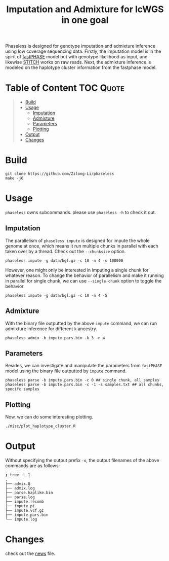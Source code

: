 #+title: Imputation and Admixture for lcWGS in one goal
[[https://github.com/Zilong-Li/phaseless/actions/workflows/linux.yml/badge.svg]]
[[https://github.com/Zilong-Li/phaseless/actions/workflows/mac.yml/badge.svg]]

Phaseless is designed for genotype imputation and admixture inference using low coverage sequencing data.
Firstly, the imputation model is in the spirit of [[https://www.ncbi.nlm.nih.gov/pmc/articles/PMC1424677/][fastPHASE]] model but with genotype likelihood as input, and likewise [[https://www.nature.com/articles/ng.3594][STITCH]] works on raw reads. Next, the admixture inference is modeled on the haplotype cluster information from the fastphase model.

* Table of Content :TOC:Quote:
#+BEGIN_QUOTE
- [[#build][Build]]
- [[#usage][Usage]]
  - [[#imputation][Imputation]]
  - [[#admixture][Admixture]]
  - [[#parameters][Parameters]]
  - [[#plotting][Plotting]]
- [[#output][Output]]
- [[#changes][Changes]]
#+END_QUOTE

* Build

#+begin_src shell
git clone https://github.com/Zilong-Li/phaseless
make -j6
#+end_src

* Usage

=phaseless= owns subcommands. please use =phaseless -h= to check it out.

** Imputation
The parallelism of =phaseless impute= is designed for impute the whole genome at once, which means it run multiple chunks in parallel with each taken over by a thread. Check out the =--chunksize= option.

#+begin_src shell
phaseless impute -g data/bgl.gz -c 10 -n 4 -s 100000
#+end_src

However, one might only be interested in imputing a single chunk for whatever reason. To change the behavior of parallelism and make it running in parallel for single chunk, we can use =--single-chunk= option to toggle the behavior.

#+begin_src shell
phaseless impute -g data/bgl.gz -c 10 -n 4 -S
#+end_src

** Admixture
With the binary file outputted by the above =impute= command, we can run admixture inference for different =k= ancestry.
#+begin_src shell
phaseless admix -b impute.pars.bin -k 3 -n 4
#+end_src
** Parameters
Besides, we can investigate and manipulate the parameters from =fastPHASE= model using the binary file outputted by =impute= command.
#+begin_src shell
phaseless parse -b impute.pars.bin -c 0 ## single chunk, all samples
phaseless parse -b impute.pars.bin -c -1 -s samples.txt ## all chunks, specifc samples
#+end_src

** Plotting
Now, we can do some interesting plotting.
#+begin_src shell
./misc/plot_haplotype_cluster.R
#+end_src

[[file:misc/hapfreq.png]]

* Output

Without specifying the output prefix =-o=, the output filenames of the above commands are as follows:

#+begin_src shell
❯ tree -L 1
.
├── admix.Q
├── admix.log
├── parse.haplike.bin
├── parse.log
├── impute.recomb
├── impute.pi
├── impute.vcf.gz
├── impute.pars.bin
└── impute.log
#+end_src

* Changes
check out the [[file:news.org][news]] file.

